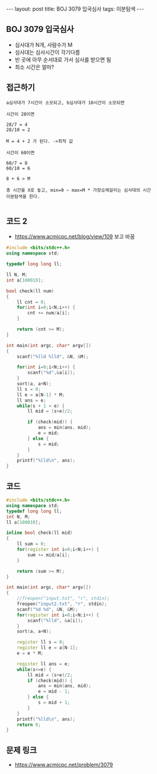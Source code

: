 #+HTML: ---
#+HTML: layout: post
#+HTML: title: BOJ 3079 입국심사
#+HTML: tags: 이분탐색
#+HTML: ---
#+OPTIONS: ^:nil

** BOJ 3079 입국심사
- 심사대가 N개, 사람수가 M
- 심사대는 심사시간이 각기다름
- 빈 곳에 아무 순서대로 가서 심사를 받으면 됨
- 최소 시간은 얼마?

** 접근하기
#+BEGIN_EXAMPLE
a심사대가 7시간이 소모되고, b심사대가 10시간이 소모되면

시간이 28이면

28/7 = 4
28/10 = 2

M = 4 + 2 가 된다. ->최적 값

시간이 60이면

60/7 = 8
60/10 = 6

8 + 6 > M

총 시간을 X로 놓고, min=0 ~ max=M * 가장오래걸리는 심사대의 시간
이분탐색을 한다.
 
#+END_EXAMPLE


** 코드 2
- https://www.acmicpc.net/blog/view/109 보고 바꿈
#+BEGIN_SRC cpp
#include <bits/stdc++.h>
using namespace std;

typedef long long ll;

ll N, M;
int a[100010];

bool check(ll num)
{
    ll cnt = 0;
    for(int i=0;i<N;i++) {
        cnt += num/a[i];
    }

    return (cnt >= M);
}

int main(int argc, char* argv[])
{
    scanf("%lld %lld", &N, &M);

    for(int i=0;i<N;i++) {
        scanf("%d",&a[i]);
    }    
    sort(a, a+N);
    ll s = 0;
    ll e = a[N-1] * M;
    ll ans = e;
    while(s + 1 < e) {
        ll mid = (s+e)/2;

        if (check(mid)) {
            ans = min(ans, mid);
            e = mid;
        } else {
            s = mid;
        }
    }
    printf("%lld\n", ans);
}
#+END_SRC
** 코드
#+BEGIN_SRC cpp
#include <bits/stdc++.h>
using namespace std;
typedef long long ll;
int N, M;
ll a[100010];

inline bool check(ll mid)
{
    ll sum = 0;
    for(register int i=0;i<N;i++) {
        sum += mid/a[i]; 
    }

    return (sum >= M);
}

int main(int argc, char* argv[])
{
    //freopen("input.txt", "r", stdin);
    freopen("input2.txt", "r", stdin);
    scanf("%d %d", &N, &M);
    for(register int i=0;i<N;i++) {
        scanf("%lld", &a[i]);
    }  
    sort(a, a+N);

    register ll s = 0;
    register ll e = a[N-1];
    e = e * M; 
    
    register ll ans = e;
    while(s<=e) {
        ll mid = (s+e)/2;
        if (check(mid)) {
            ans = min(ans, mid);
            e = mid - 1;
        } else {
            s = mid + 1;
        }
    }    
    printf("%lld\n", ans);
    return 0;
}
#+END_SRC


** 문제 링크
- https://www.acmicpc.net/problem/3079
